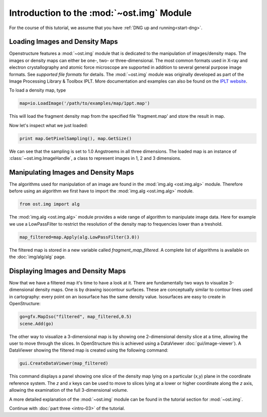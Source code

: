 Introduction to the :mod:`~ost.img` Module
================================================================================

For the course of this tutorial, we assume that you have :ref:`DNG up and running<start-dng>`.


Loading Images and Density Maps
--------------------------------------------------------------------------------

Openstructure features a :mod:`~ost.img` module that is dedicated to the 
manipulation of images/density maps. The images or density maps can either be 
one-, two- or three-dimensional. The most common formats used in X-ray and 
electron  crystallography and atomic force microscope are supported in addition 
to several general purpose image formats. See `supported file formats` for 
details. The :mod:`~ost.img` module was originally developed as part of the 
Image Processing Library & Toolbox IPLT. More documentation and examples can 
also be found on the `IPLT website <http://www.iplt.org>`_.

To load a density map, type

.. code-block:: python

   map=io.LoadImage('/path/to/examples/map/1ppt.map')

This will load the fragment density map from the specified file 'fragment.map' 
and store the result in map. 

Now let's inspect what we just loaded:

.. code-block:: python

  print map.GetPixelSampling(), map.GetSize()
    
We can see that the sampling is set to 1.0 Angstroems in all three dimensions. The loaded map is an instance of :class:`~ost.img.ImageHandle`, a class to represent images in 1, 2 and 3 dimensions.

Manipulating Images and Density Maps
--------------------------------------------------------------------------------

The algorithms used for manipulation of an image are found in the 
:mod:`img.alg <ost.img.alg>` module. Therefore before using an algorithm we 
first have to import the :mod:`img.alg <ost.img.alg>` module.

.. code-block:: python

  from ost.img import alg


The :mod:`img.alg <ost.img.alg>` module provides a wide range of algorithm to 
manipulate image data. Here for example we use a LowPassFilter to restrict the 
resolution of the density map to frequencies lower than a treshold.

.. code-block:: python

   map_filtered=map.Apply(alg.LowPassFilter(3.0))

The filtered map is stored in a new variable called `fragment_map_filtered`. A complete list of algorithms is available on the  :doc:`img/alg/alg` page.


Displaying Images and Density Maps
--------------------------------------------------------------------------------

Now that we have a filtered map it's time to have a look at it. There are 
fundamentally two ways to visualize 3-dimensional density maps. One is by 
drawing isocontour surfaces. These are conceptually similar to contour lines 
used in cartography: every point on an isosurface has the same density value. 
Isosurfaces are easy to create in OpenStructure:

.. code-block:: python

   go=gfx.MapIso("filtered", map_filtered,0.5)
   scene.Add(go)

The other way to visualize a 3-dimensional map is by showing one 2-dimensional 
density slice at a time, allowing the user to move through the slices. In 
OpenStructure this is achieved using a DataViewer :doc:`gui/image-viewer`). 
A DataViewer showing the filtered map is created using the following command:

.. code-block:: python

  gui.CreateDataViewer(map_filtered)

This command displays a panel showing one slice of the density map lying on a 
particular (x,y) plane in the coordinate reference system.
The `z` and `x` keys can be used to move to slices lying at a lower or higher 
coordinate along the `z` axis, allowing the examination of
the full 3-dimensional volume.

A more detailed explanation of the :mod:`~ost.img` module can be found in the 
tutorial section for :mod:`~ost.img`.


Continue with :doc:`part three <intro-03>` of the tutorial.
